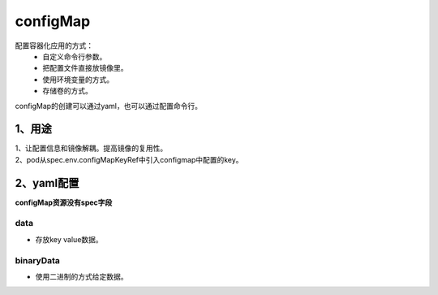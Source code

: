 =============================
configMap
=============================

配置容器化应用的方式：
    * 自定义命令行参数。
    * 把配置文件直接放镜像里。
    * 使用环境变量的方式。
    * 存储卷的方式。

configMap的创建可以通过yaml，也可以通过配置命令行。



------------------
1、用途
------------------

| 1、让配置信息和镜像解耦。提高镜像的复用性。
| 2、pod从spec.env.configMapKeyRef中引入configmap中配置的key。


-------------------
2、yaml配置
-------------------

**configMap资源没有spec字段**

^^^^^^^^^^^^^^^^^^^^
data
^^^^^^^^^^^^^^^^^^^^

* 存放key value数据。

^^^^^^^^^^^^^^^^^^^^
binaryData
^^^^^^^^^^^^^^^^^^^^

* 使用二进制的方式给定数据。



